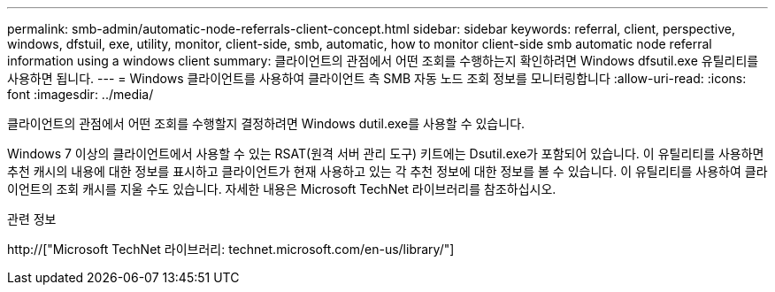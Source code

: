 ---
permalink: smb-admin/automatic-node-referrals-client-concept.html 
sidebar: sidebar 
keywords: referral, client, perspective, windows, dfstuil, exe, utility, monitor, client-side, smb, automatic, how to monitor client-side smb automatic node referral information using a windows client 
summary: 클라이언트의 관점에서 어떤 조회를 수행하는지 확인하려면 Windows dfsutil.exe 유틸리티를 사용하면 됩니다. 
---
= Windows 클라이언트를 사용하여 클라이언트 측 SMB 자동 노드 조회 정보를 모니터링합니다
:allow-uri-read: 
:icons: font
:imagesdir: ../media/


[role="lead"]
클라이언트의 관점에서 어떤 조회를 수행할지 결정하려면 Windows dutil.exe를 사용할 수 있습니다.

Windows 7 이상의 클라이언트에서 사용할 수 있는 RSAT(원격 서버 관리 도구) 키트에는 Dsutil.exe가 포함되어 있습니다. 이 유틸리티를 사용하면 추천 캐시의 내용에 대한 정보를 표시하고 클라이언트가 현재 사용하고 있는 각 추천 정보에 대한 정보를 볼 수 있습니다. 이 유틸리티를 사용하여 클라이언트의 조회 캐시를 지울 수도 있습니다. 자세한 내용은 Microsoft TechNet 라이브러리를 참조하십시오.

.관련 정보
http://["Microsoft TechNet 라이브러리: technet.microsoft.com/en-us/library/"]
